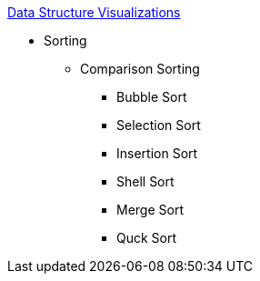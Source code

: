 https://www.cs.usfca.edu/~galles/visualization/Algorithms.html[Data Structure Visualizations]

* Sorting
** Comparison Sorting
*** Bubble Sort
*** Selection Sort
*** Insertion Sort
*** Shell Sort
*** Merge Sort
*** Quck Sort